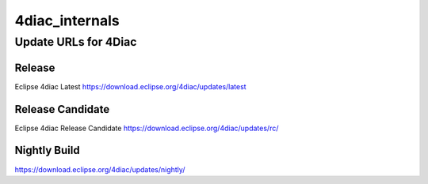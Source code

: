 4diac_internals
=====================

Update URLs for 4Diac
......................


Release
-------
Eclipse 4diac Latest
https://download.eclipse.org/4diac/updates/latest


Release Candidate
-----------------
Eclipse 4diac Release Candidate
https://download.eclipse.org/4diac/updates/rc/



Nightly Build
-------------

https://download.eclipse.org/4diac/updates/nightly/

